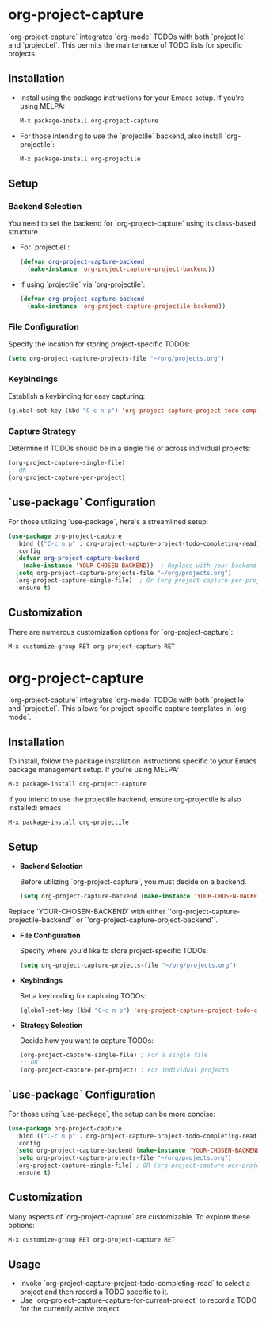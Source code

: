 #+ATTR_HTML: title="Join the chat at https://gitter.im/IvanMalison/org-projectile"
[[https://github.com/colonelpanic8/org-project-capture/actions/workflows/build.yml][file:https://github.com/colonelpanic8/org-project-capture/actions/workflows/build.yml/badge.svg]]
[[https://gitter.im/IvanMalison/org-project-capture?utm_source=badge&utm_medium=badge&utm_campaign=pr-badge&utm_content=badge][file:https://badges.gitter.im/Join%20Chat.svg]]
[[http://melpa.org/#/org-project-capture][file:http://melpa.org/packages/org-project-capture-badge.svg]]
[[http://stable.melpa.org/#/org-project-capture][file:http://stable.melpa.org/packages/org-project-capture-badge.svg]]

* org-project-capture

`org-project-capture` integrates `org-mode` TODOs with both `projectile` and `project.el`. This permits the maintenance of TODO lists for specific projects.

** Installation

- Install using the package instructions for your Emacs setup. If you're using MELPA:

  #+BEGIN_SRC emacs-lisp
  M-x package-install org-project-capture
  #+END_SRC

- For those intending to use the `projectile` backend, also install `org-projectile`:

  #+BEGIN_SRC emacs-lisp
  M-x package-install org-projectile
  #+END_SRC

** Setup

*** Backend Selection

You need to set the backend for `org-project-capture` using its class-based structure.

- For `project.el`:

  #+BEGIN_SRC emacs-lisp
  (defvar org-project-capture-backend
    (make-instance 'org-project-capture-project-backend))
  #+END_SRC

- If using `projectile` via `org-projectile`:

  #+BEGIN_SRC emacs-lisp
  (defvar org-project-capture-backend
    (make-instance 'org-project-capture-projectile-backend))
  #+END_SRC

*** File Configuration

Specify the location for storing project-specific TODOs:

  #+BEGIN_SRC emacs-lisp
  (setq org-project-capture-projects-file "~/org/projects.org")
  #+END_SRC

*** Keybindings

Establish a keybinding for easy capturing:

  #+BEGIN_SRC emacs-lisp
  (global-set-key (kbd "C-c n p") 'org-project-capture-project-todo-completing-read)
  #+END_SRC

*** Capture Strategy

Determine if TODOs should be in a single file or across individual projects:

  #+BEGIN_SRC emacs-lisp
  (org-project-capture-single-file)
  ;; OR
  (org-project-capture-per-project)
  #+END_SRC

** `use-package` Configuration

For those utilizing `use-package`, here's a streamlined setup:

  #+BEGIN_SRC emacs-lisp
  (use-package org-project-capture
    :bind (("C-c n p" . org-project-capture-project-todo-completing-read))
    :config
    (defvar org-project-capture-backend
      (make-instance 'YOUR-CHOSEN-BACKEND))  ; Replace with your backend of choice
    (setq org-project-capture-projects-file "~/org/projects.org")
    (org-project-capture-single-file)  ; Or (org-project-capture-per-project)
    :ensure t)
  #+END_SRC

** Customization

There are numerous customization options for `org-project-capture`:

  #+BEGIN_SRC emacs-lisp
  M-x customize-group RET org-project-capture RET
  #+END_SRC




* org-project-capture

`org-project-capture` integrates `org-mode` TODOs with both `projectile` and `project.el`. This allows for project-specific capture templates in `org-mode`.

** Installation

To install, follow the package installation instructions specific to your Emacs package management setup. If you're using MELPA:

#+BEGIN_SRC emacs-lisp
M-x package-install org-project-capture
#+END_SRC

If you intend to use the projectile backend, ensure org-projectile is also installed:
emacs

#+BEGIN_SRC emacs-lisp
M-x package-install org-projectile
#+END_SRC

** Setup

- *Backend Selection*

  Before utilizing `org-project-capture`, you must decide on a backend.

  #+BEGIN_SRC emacs-lisp
  (setq org-project-capture-backend (make-instance 'YOUR-CHOSEN-BACKEND))
  #+END_SRC

Replace `YOUR-CHOSEN-BACKEND` with either `'org-project-capture-projectile-backend'` or `'org-project-capture-project-backend'`.

- *File Configuration*

  Specify where you'd like to store project-specific TODOs:

  #+BEGIN_SRC emacs-lisp
  (setq org-project-capture-projects-file "~/org/projects.org")
  #+END_SRC

- *Keybindings*

  Set a keybinding for capturing TODOs:

  #+BEGIN_SRC emacs-lisp
  (global-set-key (kbd "C-c n p") 'org-project-capture-project-todo-completing-read)
  #+END_SRC

- *Strategy Selection*

  Decide how you want to capture TODOs:

  #+BEGIN_SRC emacs-lisp
  (org-project-capture-single-file) ; For a single file
  ;; OR
  (org-project-capture-per-project) ; For individual projects
  #+END_SRC

** `use-package` Configuration

For those using `use-package`, the setup can be more concise:

#+BEGIN_SRC emacs-lisp
(use-package org-project-capture
  :bind (("C-c n p" . org-project-capture-project-todo-completing-read))
  :config
  (setq org-project-capture-backend (make-instance 'YOUR-CHOSEN-BACKEND))
  (setq org-project-capture-projects-file "~/org/projects.org")
  (org-project-capture-single-file) ; OR (org-project-capture-per-project)
  :ensure t)
#+END_SRC

** Customization

Many aspects of `org-project-capture` are customizable. To explore these options:

#+BEGIN_SRC emacs-lisp
M-x customize-group RET org-project-capture RET
#+END_SRC

** Usage

- Invoke `org-project-capture-project-todo-completing-read` to select a project and then record a TODO specific to it.
- Use `org-project-capture-capture-for-current-project` to record a TODO for the currently active project.
